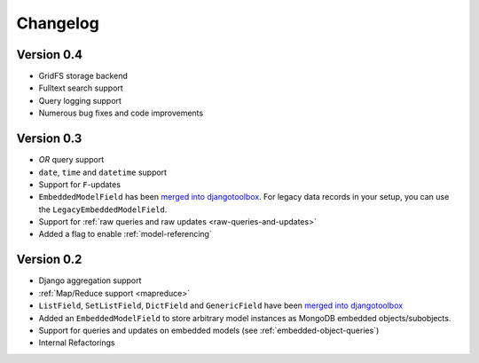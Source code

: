 Changelog
=========

Version 0.4
-----------
* GridFS storage backend
* Fulltext search support
* Query logging support
* Numerous bug fixes and code improvements

Version 0.3
-----------
* *OR* query support
* ``date``, ``time`` and ``datetime`` support
* Support for ``F``-updates
* ``EmbeddedModelField`` has been `merged into djangotoolbox`_.
  For legacy data records in your setup, you can use the ``LegacyEmbeddedModelField``.
* Support for :ref:`raw queries and raw updates <raw-queries-and-updates>`
* Added a flag to enable :ref:`model-referencing`

Version 0.2
-----------
* Django aggregation support
* :ref:`Map/Reduce support <mapreduce>`
* ``ListField``, ``SetListField``, ``DictField`` and ``GenericField`` have been
  `merged into djangotoolbox`_
* Added an ``EmbeddedModelField`` to store arbitrary model instances as
  MongoDB embedded objects/subobjects.
* Support for queries and updates on embedded models (see :ref:`embedded-object-queries`)
* Internal Refactorings

.. _merged into djangotoolbox: https://bitbucket.org/wkornewald/djangotoolbox/src/tip/djangotoolbox/fields.py
